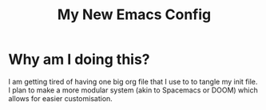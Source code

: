 #+title: My New Emacs Config
* Why am I doing this?
I am getting tired of having one big org file that I use to to tangle my init file. I plan to make a more modular system (akin to Spacemacs or DOOM) which allows for easier customisation.
